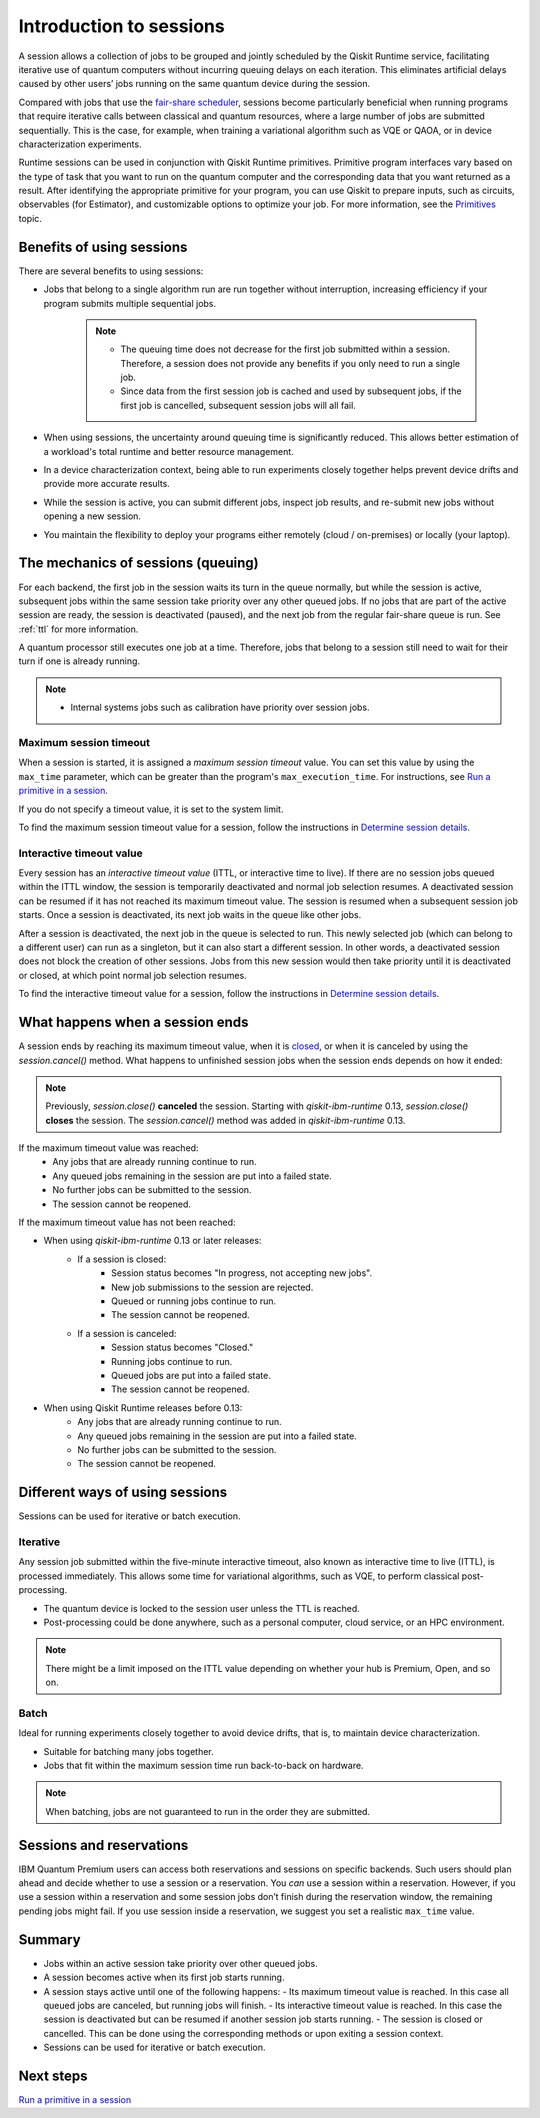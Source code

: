 Introduction to sessions 
=============================

A session allows a collection of jobs to be grouped and jointly scheduled by the Qiskit Runtime service, facilitating iterative use of quantum computers without incurring queuing delays on each iteration. This eliminates artificial delays caused by other users’ jobs running on the same quantum device during the session.

.. image:: images/session-overview.png 
  :width: 400

Compared with jobs that use the `fair-share scheduler <https://quantum-computing.ibm.com/lab/docs/iql/manage/systems/queue>`__, sessions become particularly beneficial when running programs that require iterative calls between classical and quantum resources, where a large number of jobs are submitted sequentially. This is the case, for example, when training a variational algorithm such as VQE or QAOA, or in device characterization experiments.

Runtime sessions can be used in conjunction with Qiskit Runtime primitives. Primitive program interfaces vary based on the type of task that you want to run on the quantum computer and the corresponding data that you want returned as a result. After identifying the appropriate primitive for your program, you can use Qiskit to prepare inputs, such as circuits, observables (for Estimator), and customizable options to optimize your job. For more information, see the `Primitives <primitives.html>`__ topic.

Benefits of using sessions
---------------------------

There are several benefits to using sessions:

* Jobs that belong to a single algorithm run are run together without interruption, increasing efficiency if your program submits multiple sequential jobs. 

   .. note:: 
    * The queuing time does not decrease for the first job submitted within a session. Therefore, a session does not provide any benefits if you only need to run a single job.
    * Since data from the first session job is cached and used by subsequent jobs, if the first job is cancelled, subsequent session jobs will all fail. 

* When using sessions, the uncertainty around queuing time is significantly reduced. This allows better estimation of a workload's total runtime and better resource management.
* In a device characterization context, being able to run experiments closely together helps prevent device drifts and provide more accurate results.
* While the session is active, you can submit different jobs, inspect job results, and re-submit new jobs without opening a new session. 
* You maintain the flexibility to deploy your programs either remotely (cloud / on-premises) or locally (your laptop).

The mechanics of sessions (queuing)
----------------------------------------

For each backend, the first job in the session waits its turn in the queue normally, but while the session is active, subsequent jobs within the same session take priority over any other queued jobs. If no jobs that are part of the active session are ready, the session is deactivated (paused), and the next job from the regular fair-share queue is run. See :ref:`ttl` for more information.

A quantum processor still executes one job at a time. Therefore, jobs that belong to a session still need to wait for their turn if one is already running.  

.. note:: 
    * Internal systems jobs such as calibration have priority over session jobs.

Maximum session timeout
++++++++++++++++++++++++++++

When a session is started, it is assigned a *maximum session timeout*
value. You can set this value by using the ``max_time`` parameter, which
can be greater than the program's ``max_execution_time``. For
instructions, see `Run a primitive in a session <how_to/run_session.html>`__.

If you do not specify a timeout value, it is set to the system limit.

To find the maximum session timeout value for a session, follow the instructions in `Determine session details <how_to/run_session#determine-session-details.html>`__.


.. _ttl:

Interactive timeout value
+++++++++++++++++++++++++++++

Every session has an *interactive timeout value* (ITTL, or interactive time to live). If there are no session jobs queued within the
ITTL window, the session is temporarily deactivated and normal job
selection resumes. A deactivated session can be resumed if it has not
reached its maximum timeout value. The session is resumed when a
subsequent session job starts. Once a session is deactivated, its next
job waits in the queue like other jobs.

After a session is deactivated, the next job in the queue is selected to
run. This newly selected job (which can belong to a different user) can
run as a singleton, but it can also start a different session. In other
words, a deactivated session does not block the creation of other
sessions. Jobs from this new session would then take priority until it
is deactivated or closed, at which point normal job selection resumes.

To find the interactive timeout value for a session, follow the instructions in `Determine session details <how_to/run_session#determine-session-details.html>`__.   

.. _ends:

What happens when a session ends
-------------------------------------

A session ends by reaching its maximum timeout value,  when it is `closed <how_to/run_session#close_session.html>`__, or when it is canceled by using the `session.cancel()` method. What happens to unfinished session jobs when the session ends depends on how it ended:


.. note::  
        Previously, `session.close()` **canceled** the session.  Starting with `qiskit-ibm-runtime` 0.13, `session.close()` **closes** the session. The `session.cancel()` method was added in `qiskit-ibm-runtime` 0.13.
  
If the maximum timeout value was reached:
    -   Any jobs that are already running continue to run.
    -   Any queued jobs remaining in the session are put into a failed state.
    -   No further jobs can be submitted to the session.
    -   The session cannot be reopened.

If the maximum timeout value has not been reached:    

- When using `qiskit-ibm-runtime` 0.13 or later releases:
    - If a session is closed:
        - Session status becomes "In progress, not accepting new jobs".
        - New job submissions to the session are rejected.
        - Queued or running jobs continue to run.
        - The session cannot be reopened.
    - If a session is canceled:
        - Session status becomes "Closed."
        - Running jobs continue to run.
        - Queued jobs are put into a failed state.
        - The session cannot be reopened.

- When using Qiskit Runtime releases before 0.13:
    -   Any jobs that are already running continue to run.
    -   Any queued jobs remaining in the session are put into a failed state.
    -   No further jobs can be submitted to the session.
    -   The session cannot be reopened.

Different ways of using sessions
----------------------------------

Sessions can be used for iterative or batch execution. 

Iterative
+++++++++++++++++++++

Any session job submitted within the five-minute interactive timeout, also known as interactive time to live (ITTL), is processed immediately. This allows some time for variational algorithms, such as VQE, to perform classical post-processing. 

- The quantum device is locked to the session user unless the TTL is reached. 
- Post-processing could be done anywhere, such as a personal computer, cloud service, or an HPC environment.

.. image:: images/iterative.png 

.. note::
    There might be a limit imposed on the ITTL value depending on whether your hub is Premium, Open, and so on. 

Batch
+++++++++++++++++++++

Ideal for running experiments closely together to avoid device drifts, that is, to maintain device characterization.

- Suitable for batching many jobs together. 
- Jobs that fit within the maximum session time run back-to-back on hardware.

.. note::  
    When batching, jobs are not guaranteed to run in the order they are submitted.    

.. image:: images/batch.png 

Sessions and reservations 
-------------------------

IBM Quantum Premium users can access both reservations and sessions on specific backends. Such users should plan ahead and decide whether to use a session or a reservation. You *can* use a session within a reservation.  However, if you use a session within a reservation and some session jobs don’t finish during the reservation window, the remaining pending jobs might fail. If you use session inside a reservation, we suggest you set a realistic ``max_time`` value.

.. image:: images/jobs-failing.png 

Summary
---------

- Jobs within an active session take priority over other queued jobs.
- A session becomes active when its first job starts running.
- A session stays active until one of the following happens:
  - Its maximum timeout value is reached. In this case all queued jobs are canceled, but running jobs will finish. 
  - Its interactive timeout value is reached. In this case the session is deactivated but can be resumed if another session job starts running. 
  - The session is closed or cancelled. This can be done using the corresponding methods or upon exiting a session context.
- Sessions can be used for iterative or batch execution.

Next steps
------------

`Run a primitive in a session <how_to/run_session.html>`__

